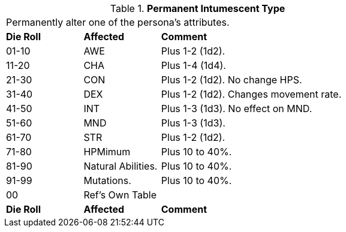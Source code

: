 // Table 50.15 Permanent Intumescent Type
.*Permanent Intumescent Type*
[width="75%",cols="^1,<1,<3",frame="all", stripes="even"]
|===
3+<|Permanently alter one of the persona's attributes.
s|Die Roll
s|Affected
s|Comment

|01-10
|AWE
|Plus 1-2 (1d2).

|11-20
|CHA
|Plus 1-4 (1d4).

|21-30
|CON
|Plus 1-2 (1d2). No change HPS.

|31-40
|DEX
|Plus 1-2 (1d2). Changes movement rate.

|41-50
|INT
|Plus 1-3 (1d3). No effect on MND.

|51-60
|MND
|Plus 1-3 (1d3). 

|61-70
|STR
|Plus 1-2 (1d2). 

|71-80
|HPMimum
|Plus 10 to 40%. 

|81-90
|Natural Abilities.
|Plus 10 to 40%. 

|91-99
|Mutations.
|Plus 10 to 40%. 

|00
|Ref's Own Table
|

s|Die Roll
s|Affected
s|Comment


|===
